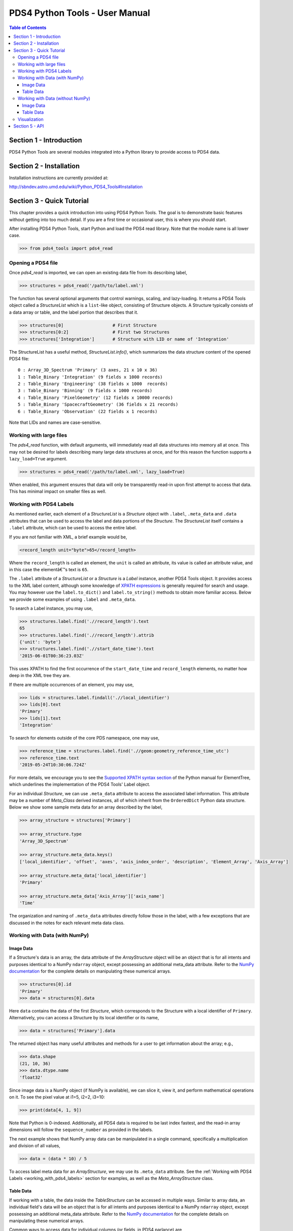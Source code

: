 .. _user_manual:

PDS4 Python Tools - User Manual
===============================

.. contents:: Table of Contents
    :local:
    :backlinks: none

Section 1 - Introduction
------------------------

PDS4 Python Tools are several modules integrated into a Python library to
provide access to PDS4 data.


Section 2 - Installation
------------------------

Installation instructions are currently provided at:

http://sbndev.astro.umd.edu/wiki/Python_PDS4_Tools#Installation


Section 3 - Quick Tutorial
--------------------------

This chapter provides a quick introduction into using PDS4 Python Tools. The
goal is to demonstrate basic features without getting into too much detail.
If you are a first time or occasional user, this is where you should start.

After installing PDS4 Python Tools, start Python and load the PDS4 read library.
Note that the module name is all lower case.

>>> from pds4_tools import pds4_read

Opening a PDS4 file
___________________

Once `pds4_read` is imported, we can open an existing data file from its
describing label,

>>> structures = pds4_read('/path/to/label.xml')

The function has several optional arguments that control warnings, scaling, and
lazy-loading. It returns a PDS4 Tools object called a `StructureList` which is a
``list``-like object, consisting of Structure objects. A Structure typically
consists of a data array or table, and the label portion that describes that it.

>>> structures[0]                   # First Structure
>>> structures[0:2]                 # First two Structures
>>> structures['Integration']       # Structure with LID or name of 'Integration'

The StructureList has a useful method, `StructureList.info()`, which summarizes
the data structure content of the opened PDS4 file::

    0 : Array_3D_Spectrum 'Primary' (3 axes, 21 x 10 x 36)
    1 : Table_Binary 'Integration' (9 fields x 1000 records)
    2 : Table_Binary 'Engineering' (38 fields x 1000  records)
    3 : Table_Binary 'Binning' (9 fields x 1000 records)
    4 : Table_Binary 'PixelGeometry' (12 fields x 10000 records)
    5 : Table_Binary 'SpacecraftGeometry' (36 fields x 21 records)
    6 : Table_Binary 'Observation' (22 fields x 1 records)

Note that LIDs and names are case-sensitive.

Working with large files
________________________

The `pds4_read` function, with default arguments, will immediately read all data
structures into memory all at once. This may not be desired for labels
describing many large data structures at once, and for this reason the
function supports a ``lazy_load=True`` argument.

>>> structures = pds4_read('/path/to/label.xml', lazy_load=True)

When enabled, this argument ensures that data will only be transparently read-in
upon first attempt to access that data. This has minimal impact on smaller files
as well.

.. _working_with_pds4_labels:

Working with PDS4 Labels
________________________

As mentioned earlier, each element of a `StructureList` is a `Structure` object
with ``.label``, ``.meta_data`` and ``.data`` attributes that can be used to
access the label and data portions of the `Structure`. The `StructureList`
itself contains a ``.label`` attribute, which can be used to access the entire
label.

If you are not familiar with XML, a brief example would be,

.. code-block:: xml

    <record_length unit="byte">65</record_length>

Where the ``record_length`` is called an element, the ``unit`` is called an
attribute, its value is called an attribute value, and in this case the
elementâ€™s text is ``65``.

The ``.label`` attribute of a `StructureList` or a `Structure` is a `Label` instance,
another PDS4 Tools object. It provides access to the XML label content, although
some knowledge of `XPATH expressions <https://docs.python.org/2/library/xml.etree.elementtree.html#example>`_
is generally required for search and usage. You may however use the
``label.to_dict()`` and ``label.to_string()`` methods to obtain more familiar
access. Below we provide some examples of using ``.label`` and ``.meta_data``.

To search a Label instance, you may use,

>>> structures.label.find('.//record_length').text
65
>>> structures.label.find('.//record_length').attrib
{'unit': 'byte'}
>>> structures.label.find('.//start_date_time').text
'2015-06-01T00:36:23.03Z'

This uses XPATH to find the first occurrence of the ``start_date_time`` and
``record_length`` elements, no matter how deep in the XML tree they are.

If there are multiple occurrences of an element, you may use,

>>> lids = structures.label.findall('.//local_identifier')
>>> lids[0].text
'Primary'
>>> lids[1].text
'Integration'

To search for elements outside of the core PDS namespace, one may use,

>>> reference_time = structures.label.find('.//geom:geometry_reference_time_utc')
>>> reference_time.text
'2019-05-24T10:30:06.724Z'

For more details, we encourage you to see the `Supported XPATH syntax section
<https://docs.python.org/2/library/xml.etree.elementtree.html#example>`_
of the Python manual for ElementTree, which underlines the implementation of
the PDS4 Tools' Label object.

For an individual `Structure`, we can use ``.meta_data`` attribute to access the
associated label information. This attribute may be a number of `Meta_Class`
derived instances, all of which inherit from the ``OrderedDict`` Python data structure.
Below we show some sample meta data for an array described by the label,

.. code-block:: python

    >>> array_structure = structures['Primary']

    >>> array_structure.type
    'Array_3D_Spectrum'

    >>> array_structure.meta_data.keys()
    ['local_identifier', 'offset', 'axes', 'axis_index_order', 'description', 'Element_Array', 'Axis_Array']

    >>> array_structure.meta_data['local_identifier']
    'Primary'

    >>> array_structure.meta_data['Axis_Array']['axis_name']
    'Time'

The organization and naming of ``.meta_data`` attributes directly follow those in
the label, with a few exceptions that are discussed in the notes for each relevant
meta data class.

Working with Data (with NumPy)
______________________________

Image Data
~~~~~~~~~~

If a Structure's data is an array, the data attribute of the `ArrayStructure`
object will be an object that is for all intents and purposes identical to a NumPy
``ndarray`` object, except possessing an additional meta_data attribute.
Refer to the `NumPy documentation <http://docs.scipy.org/doc/numpy/user/quickstart.html>`_
for the complete details on manipulating these numerical arrays.

>>> structures[0].id
'Primary'
>>> data = structures[0].data

Here ``data`` contains the data of the first `Structure`, which
corresponds to the Structure with a local identifier of ``Primary``.
Alternatively, you can access a Structure by its local identifier or its name,

>>> data = structures['Primary'].data

The returned object has many useful attributes and methods for a user to get
information about the array; e.g.,

>>> data.shape
(21, 10, 36)
>>> data.dtype.name
'float32'

Since image data is a NumPy object (if NumPy is available), we can slice it,
view it, and perform mathematical operations on it. To see the pixel value at
i1=5, i2=2, i3=10:

>>> print(data[4, 1, 9])

Note that Python is 0-indexed. Additionally, all PDS4 data is required to be
last index fastest, and the read-in array dimensions will follow the
``sequence_number`` as provided in the labels.

The next example shows that NumPy array data can be manipulated in a single
command, specifically a multiplication and division of all values,

>>> data = (data * 10) / 5

To access label meta data for an `ArrayStructure`, we may use its ``.meta_data``
attribute. See the :ref:`Working with PDS4 Labels <working_with_pds4_labels>`
section for examples, as well as the `Meta_ArrayStructure` class.

Table Data
~~~~~~~~~~

If working with a table, the data inside the `TableStructure` can be accessed
in multiple ways. Similar to array data, an individual field's data will be an
object that is for all intents and purposes identical to a NumPy ``ndarray``
object, except possessing an additional meta_data attribute. Refer to the `NumPy documentation <http://docs.scipy.org/doc/numpy/user/quickstart.html>`_
for the complete details on manipulating these numerical arrays.

Common ways to access data for individual columns (or fields, in PDS4 parlance) are,

.. code-block:: python

    # Access the 'Wavelength' field in the 'Integration' Table
    >>> structures['Integration']['Wavelength']
    >>> structures['Integration'].field('Wavelength')

    # Access the first field in the 'Integration' Table
    >>> structures['Integration'][0]
    >>> structures['Integration'].data[0]
    >>> structures['Integration'].field(0)

As can be seen in these examples, a field can be obtained by either index or
by name.

In many cases it is preferable to access fields by their name, as the field
name is entirely independent of its physical order in the table. As with
Structure names, field names are case-sensitive.

The NumPy array returned by the above calls contain the data for the
requested field. We can slice it, view it, and perform mathematical operations
as desired.

.. code-block:: python

    >>> field = structures['Integration']['Wavelength']

    >>> field[0:10]   # The first 10 rows for field 'Wavelength'
    >>> field.mean()  # Take the mean of the field
    >>> field * 5     # Multiply each value in the field by 5

The object returned by `field` is for all intents and purposes identical to a
NumPy ``ndarray`` object. However, it also provides a ``.meta_data`` than can
give the field's meta data as recorded in the label,

.. code-block:: python

    >>> field.meta_data['unit']
    'deg'

    >>> field.meta_data.keys()
    ['name', 'location', 'data_type', 'length', 'unit', 'description']

To access label meta data for the entire `TableStructure`, we may use its
``.meta_data`` attribute. See the :ref:`Working with PDS4 Labels <working_with_pds4_labels>`
section for examples, as well as the `Meta_TableStructure` class.

Working with Data (without NumPy)
_________________________________

Image Data
~~~~~~~~~~

If a Structure's data is an array, and NumPy is unavailable, then the data
attribute of the `ArrayStructure` will be for all intents and purposes
identical to an ``array.array`` object or a ``list``. Note that for arrays
having more than one dimension, nested lists will be used to simulate
multi-dimensionality. In general the final data (once the appropriate
dimension is selected) will be stored in an ``array.array`` to save RAM, and
``list`` will be used for the final dimension only if the data type cannot
be stored inside an ``array.array``. Array data may be accessed as follows,

>>> structures[0].id
'Primary'
>>> data = structures[0].data

Here ``data`` contains the data of the first `Structure`, which
corresponds to the Structure with a local identifier of ``Primary``.
Alternatively, you can access a Structure by its local identifier or its name,

>>> data = structures['Primary'].data

We can slice, view, and perform mathematical operations on image data. To see
the pixel value at i1=5, i2=2, i3=10:

>>> print(data[4][1][9])

Note that Python is 0-indexed. Additionally, all PDS4 data is required to be
last index fastest, and the read-in array dimensions will follow the
``sequence_number`` as provided in the labels.

Unlike when working with NumPy, a user must go to label meta data to get some
of the key information about the array; e.g.,

>>> data.meta_data.dimensions()
[21, 10, 36]
>>> data.meta_data['Element_Array']['data_type']
'SignedMSB4'

Array data can be manipulated via standard mathematical operations. However,
Python does not support multi-dimensional indexing and vectorized operations
without NumPy. Therefore, for multi-dimensional arrays one would need to
select an individual value prior to applying an operation.

>>> data[4][1][9] = (data[4][1][9] * 10) / 5

Additionally, if the underlying type is an ``array.array``, the result of each
operation one attempts to store back in the array must be a data type compatible
with the original data type. If significant manipulation of data values is desired,
NumPy is recommended.

To access label meta data for an `ArrayStructure`, we may use its ``.meta_data``
attribute. See the :ref:`Working with PDS4 Labels <working_with_pds4_labels>`
section for examples, as well  as the `Meta_ArrayStructure` class.

Table Data
~~~~~~~~~~

If working with a table, the data inside the `TableStructure` can be accessed
in multiple ways. When working without NumPy, an individual field's data will be
for all intents and purposes identical to an ``array.array`` object or a ``list``,
except possessing an additional meta_data attribute. In general the data will
be stored in an ``array.array`` to save RAM, and ``list`` will be used for only
if the data type cannot be stored inside an ``array.array``.

Common ways to access data for individual columns (or fields, in PDS4 parlance)
are,

.. code-block:: python

    # Access the 'Wavelength' field in the 'Integration' Table
    >>> structures['Integration']['Wavelength']
    >>> structures['Integration'].field('Wavelength')

    # Access the first field in the 'Integration' Table
    >>> structures['Integration'][0]
    >>> structures['Integration'].data[0]
    >>> structures['Integration'].field(0)

As can be seen in these examples, a field can be obtained by either index or
by name.

In many cases it is preferable to access fields by their name, as the field
name is entirely independent of its physical order in the table. As with
Structure names, field names are case-sensitive.

The ``array.array`` or ``list`` returned by the above calls contain the data
for the requested field. We can slice it, view it, and perform mathematical
operations as desired.

.. code-block:: python

    >>> field = structures['Integration']['Wavelength']

    >>> field[0:10]                       # The first 10 rows for field 'Wavelength'
    >>> sum(field)/len(field)             # Take the mean of the field
    >>> for i, value in enumerate(field): # Multiply each value in the field by 5
            field[i] = value * 5

If the underlying type is an ``array.array``, the result of each mathematical
operation one attempts to store back in the original array must be in a data
type compatible with the original data type. For this reason, if significant
manipulation of data values is desired, NumPy is recommended. One may also convert
an ``array.array`` to a list to avoid this issue via ``list(field)``, however this
comes at a significant memory cost for large arrays.

The object returned by `field` is for all intents and purposes identical to an
``array.array`` or a ``list``. However, it also provides a ``.meta_data`` than can
give the field's meta data as recorded in the label,

.. code-block:: python

    >>> field.meta_data['unit']
    'deg'

    >>> field.meta_data.keys()
    ['name', 'location', 'data_type', 'length', 'unit', 'description']

To access label meta data for the entire `TableStructure`, we may use its
``.meta_data`` attribute. See the :ref:`Working with PDS4 Labels <working_with_pds4_labels>`
section for examples, as well as the `Meta_TableStructure` class.

Visualization
_____________

PDS4 Tools ship with a GUI that enables basic visualization of PDS4 data. To use
this,

>>> from pds4_tools import pds4_viewer

You may then call the GUI via,

>>> # Call an empty Viewer, allowing you to browse disk for file
>>> pds4_viewer()
>>>
>>> # Specify path to label describing the data product to visualize
>>> pds4_viewer('/path/to/label.xml')
>>>
>>> # Specify structures that have already been read-in
>>> structures = pds4_read('/path/to/label.xml')
>>> pds4_viewer(from_existing_structures=struct_list)

Note that the basic GUI works via Tkinter, which generally ships with
installations of Python. To enable Image View and Plot View, you must
also have recent versions of `NumPy <http://numpy.org>`_ and
`Matplotlib <http://matplotlib.org>`_  installed.


Section 5 -  API
----------------

The full API reference is available :ref:`here <index>`.

